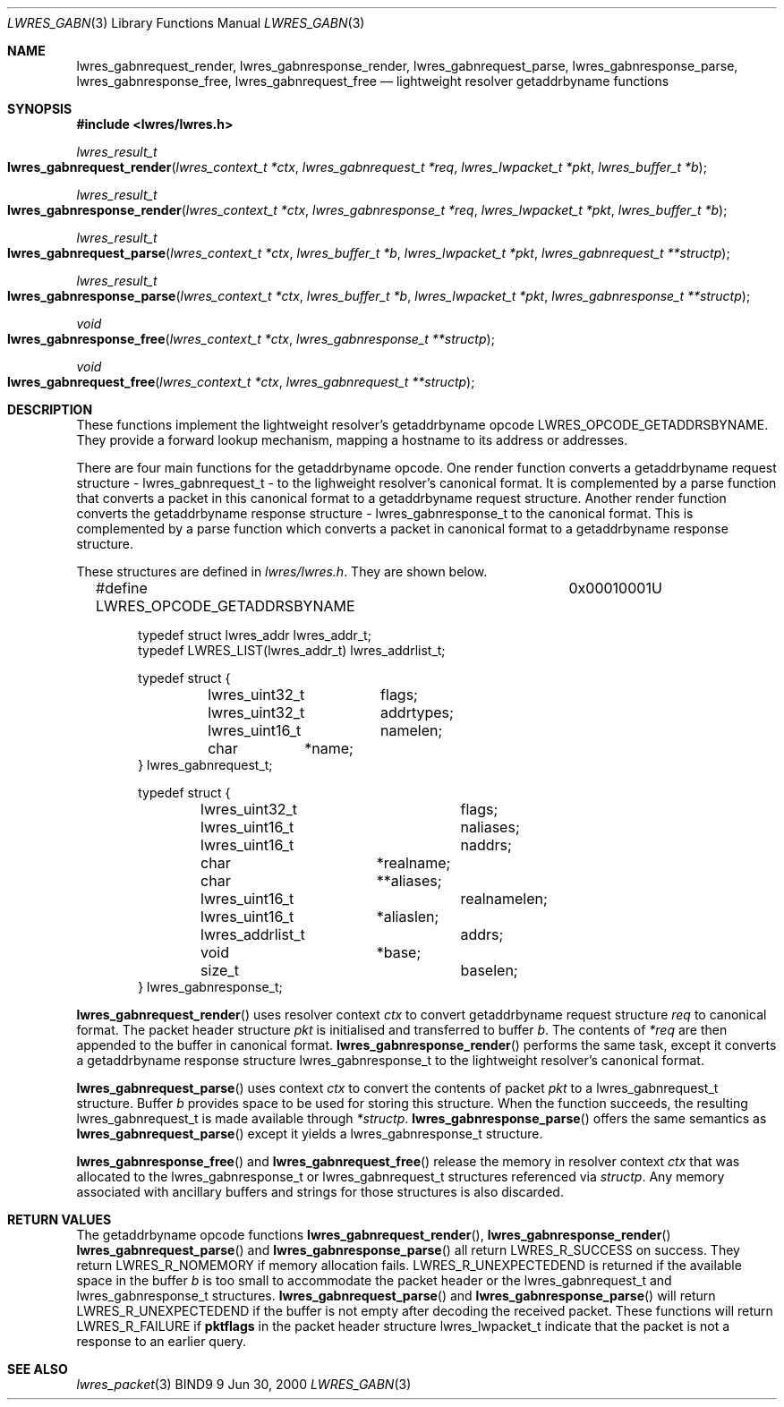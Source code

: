 .\" Copyright (C) 2000  Internet Software Consortium.
.\" 
.\" Permission to use, copy, modify, and distribute this software for any
.\" purpose with or without fee is hereby granted, provided that the above
.\" copyright notice and this permission notice appear in all copies.
.\" 
.\" THE SOFTWARE IS PROVIDED "AS IS" AND INTERNET SOFTWARE CONSORTIUM
.\" DISCLAIMS ALL WARRANTIES WITH REGARD TO THIS SOFTWARE INCLUDING ALL
.\" IMPLIED WARRANTIES OF MERCHANTABILITY AND FITNESS. IN NO EVENT SHALL
.\" INTERNET SOFTWARE CONSORTIUM BE LIABLE FOR ANY SPECIAL, DIRECT,
.\" INDIRECT, OR CONSEQUENTIAL DAMAGES OR ANY DAMAGES WHATSOEVER RESULTING
.\" FROM LOSS OF USE, DATA OR PROFITS, WHETHER IN AN ACTION OF CONTRACT,
.\" NEGLIGENCE OR OTHER TORTIOUS ACTION, ARISING OUT OF OR IN CONNECTION
.\" WITH THE USE OR PERFORMANCE OF THIS SOFTWARE.
.\" 
.\" $Id: lwres_gabn.3,v 1.2 2000/07/27 09:44:42 tale Exp $
.\" 
.Dd Jun 30, 2000
.Dt LWRES_GABN 3
.Os BIND9 9
.ds vT BIND9 Programmer's Manual
.Sh NAME
.Nm lwres_gabnrequest_render ,
.Nm lwres_gabnresponse_render ,
.Nm lwres_gabnrequest_parse ,
.Nm lwres_gabnresponse_parse ,
.Nm lwres_gabnresponse_free ,
.Nm lwres_gabnrequest_free
.Nd lightweight resolver getaddrbyname functions
.Sh SYNOPSIS
.Fd #include <lwres/lwres.h>
.Fd 
.Ft lwres_result_t
.Fo lwres_gabnrequest_render
.Fa "lwres_context_t *ctx"
.Fa "lwres_gabnrequest_t *req"
.Fa "lwres_lwpacket_t *pkt"
.Fa "lwres_buffer_t *b"
.Fc
.Ft lwres_result_t
.Fo lwres_gabnresponse_render
.Fa "lwres_context_t *ctx"
.Fa "lwres_gabnresponse_t *req"
.Fa "lwres_lwpacket_t *pkt"
.Fa "lwres_buffer_t *b"
.Fc
.Ft lwres_result_t
.Fo lwres_gabnrequest_parse
.Fa "lwres_context_t *ctx"
.Fa "lwres_buffer_t *b"
.Fa "lwres_lwpacket_t *pkt"
.Fa "lwres_gabnrequest_t **structp"
.Fc
.Ft lwres_result_t
.Fo lwres_gabnresponse_parse
.Fa "lwres_context_t *ctx"
.Fa "lwres_buffer_t *b"
.Fa "lwres_lwpacket_t *pkt"
.Fa "lwres_gabnresponse_t **structp"
.Fc
.Ft void
.Fo lwres_gabnresponse_free
.Fa "lwres_context_t *ctx"
.Fa "lwres_gabnresponse_t **structp"
.Fc
.Ft void
.Fo lwres_gabnrequest_free
.Fa "lwres_context_t *ctx"
.Fa "lwres_gabnrequest_t **structp"
.Fc
.Sh DESCRIPTION
These functions implement the lightweight resolver's getaddrbyname opcode
.Dv LWRES_OPCODE_GETADDRSBYNAME .
They provide a forward lookup mechanism, mapping a hostname to its
address or addresses.
.Pp
There are four main functions for the getaddrbyname opcode.
One render function converts a getaddrbyname request structure -
.Dv lwres_gabnrequest_t -
to the lighweight resolver's canonical format.
It is complemented by a parse function that converts a packet in this
canonical format to a getaddrbyname request structure.
Another render function converts the getaddrbyname response structure -
.Dv lwres_gabnresponse_t
to the canonical format.
This is complemented by a parse function which converts a packet in
canonical format to a getaddrbyname response structure.
.Pp
These structures are defined in
.Pa lwres/lwres.h .
They are shown below.
.Bd -literal -offset indent
#define LWRES_OPCODE_GETADDRSBYNAME	0x00010001U
 
typedef struct lwres_addr lwres_addr_t;
typedef LWRES_LIST(lwres_addr_t) lwres_addrlist_t; 

typedef struct {
	lwres_uint32_t	flags;
	lwres_uint32_t	addrtypes;
	lwres_uint16_t	namelen;
	char	       *name;
} lwres_gabnrequest_t;

typedef struct {
	lwres_uint32_t		flags;
	lwres_uint16_t		naliases;
	lwres_uint16_t		naddrs;
	char		       *realname;
	char		      **aliases;
	lwres_uint16_t		realnamelen;
	lwres_uint16_t 	       *aliaslen;
	lwres_addrlist_t	addrs;
	void		       *base;
	size_t			baselen;
} lwres_gabnresponse_t;
.Ed
.Pp
.Fn lwres_gabnrequest_render
uses resolver context
.Fa ctx
to convert getaddrbyname request structure
.Fa req
to canonical format.
The packet header structure
.Fa pkt
is initialised and transferred to
buffer
.Fa b .
The contents of
.Fa *req
are then appended to the buffer in canonical format.
.Fn lwres_gabnresponse_render
performs the same task, except it converts a getaddrbyname response structure
.Dv lwres_gabnresponse_t
to the lightweight resolver's canonical format.
.Pp
.Fn lwres_gabnrequest_parse
uses context
.Fa ctx
to convert the contents of packet
.Fa pkt
to a 
.Dv lwres_gabnrequest_t
structure.
Buffer
.Fa b
provides space to be used for storing this structure.
When the function succeeds, the resulting
.Dv lwres_gabnrequest_t
is made available through
.Fa *structp .
.Fn lwres_gabnresponse_parse
offers the same semantics as
.Fn lwres_gabnrequest_parse
except it yields a
.Dv lwres_gabnresponse_t
structure.
.Pp
.Fn lwres_gabnresponse_free
and
.Fn lwres_gabnrequest_free
release the memory in resolver context
.Fa ctx
that was allocated to the
.Dv lwres_gabnresponse_t
or
.Dv lwres_gabnrequest_t
structures referenced via
.Fa structp .
Any memory associated with ancillary buffers and strings for those
structures is also discarded.
.Sh RETURN VALUES
The getaddrbyname opcode functions
.Fn lwres_gabnrequest_render ,
.Fn lwres_gabnresponse_render
.Fn lwres_gabnrequest_parse
and
.Fn lwres_gabnresponse_parse
all return
.Er LWRES_R_SUCCESS
on success.
They return
.Er LWRES_R_NOMEMORY
if memory allocation fails.
.Er LWRES_R_UNEXPECTEDEND
is returned if the available space in the buffer
.Fa b
is too small to accommodate the packet header or the
.Dv lwres_gabnrequest_t 
and
.Dv lwres_gabnresponse_t
structures.
.Fn lwres_gabnrequest_parse
and
.Fn lwres_gabnresponse_parse
will return
.Er LWRES_R_UNEXPECTEDEND
if the buffer is not empty after decoding the received packet.
These functions will return
.Er LWRES_R_FAILURE
if
.Li pktflags
in the packet header structure
.Dv lwres_lwpacket_t
indicate that the packet is not a response to an earlier query.
.Sh SEE ALSO
.Xr lwres_packet 3 
